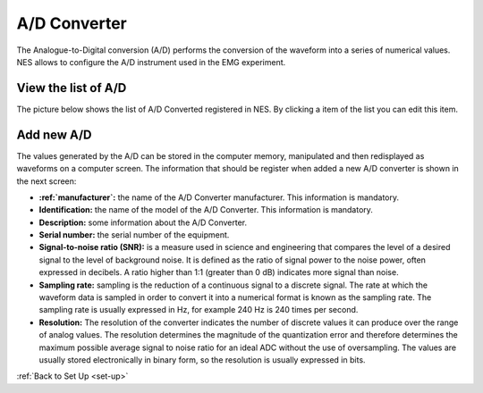 .. _a-d-converter:

A/D Converter
=============

The Analogue-to-Digital conversion (A/D) performs the conversion of the waveform into a series of numerical values. NES allows to configure the A/D instrument used in the EMG experiment.

.. _view-the-list-of-a-d:

View the list of A/D
--------------------

The picture below shows the list of A/D Converted registered in NES. By clicking a item of the list you can edit this item.

.. image:: ../../_img/adconverter_list.png

.. _add-new-a-d:

Add new A/D
-----------

The values generated by the A/D can be stored in the computer memory, manipulated and then redisplayed as waveforms on a computer screen. The information that should be register when added a new A/D converter is shown in the next screen:

.. image:: ../../_img/adconverter_add.png

* **:ref:`manufacturer`:** the name of the A/D Converter manufacturer. This information is mandatory.
* **Identification:** the name of the model of the A/D Converter. This information is mandatory.
* **Description:** some information about the A/D Converter.
* **Serial number:** the serial number of the equipment.
* **Signal-to-noise ratio (SNR):** is a measure used in science and engineering that compares the level of a desired signal to the level of background noise. It is defined as the ratio of signal power to the noise power, often expressed in decibels. A ratio higher than 1:1 (greater than 0 dB) indicates more signal than noise. 
* **Sampling rate:** sampling is the reduction of a continuous signal to a discrete signal. The rate at which the waveform data is sampled in order to convert it into a numerical format is known as the sampling rate. The sampling rate is usually expressed in Hz, for example 240 Hz is 240 times per second. 
* **Resolution:** The resolution of the converter indicates the number of discrete values it can produce over the range of analog values. The resolution determines the magnitude of the quantization error and therefore determines the maximum possible average signal to noise ratio for an ideal ADC without the use of oversampling. The values are usually stored electronically in binary form, so the resolution is usually expressed in bits.

:ref:`Back to Set Up <set-up>`